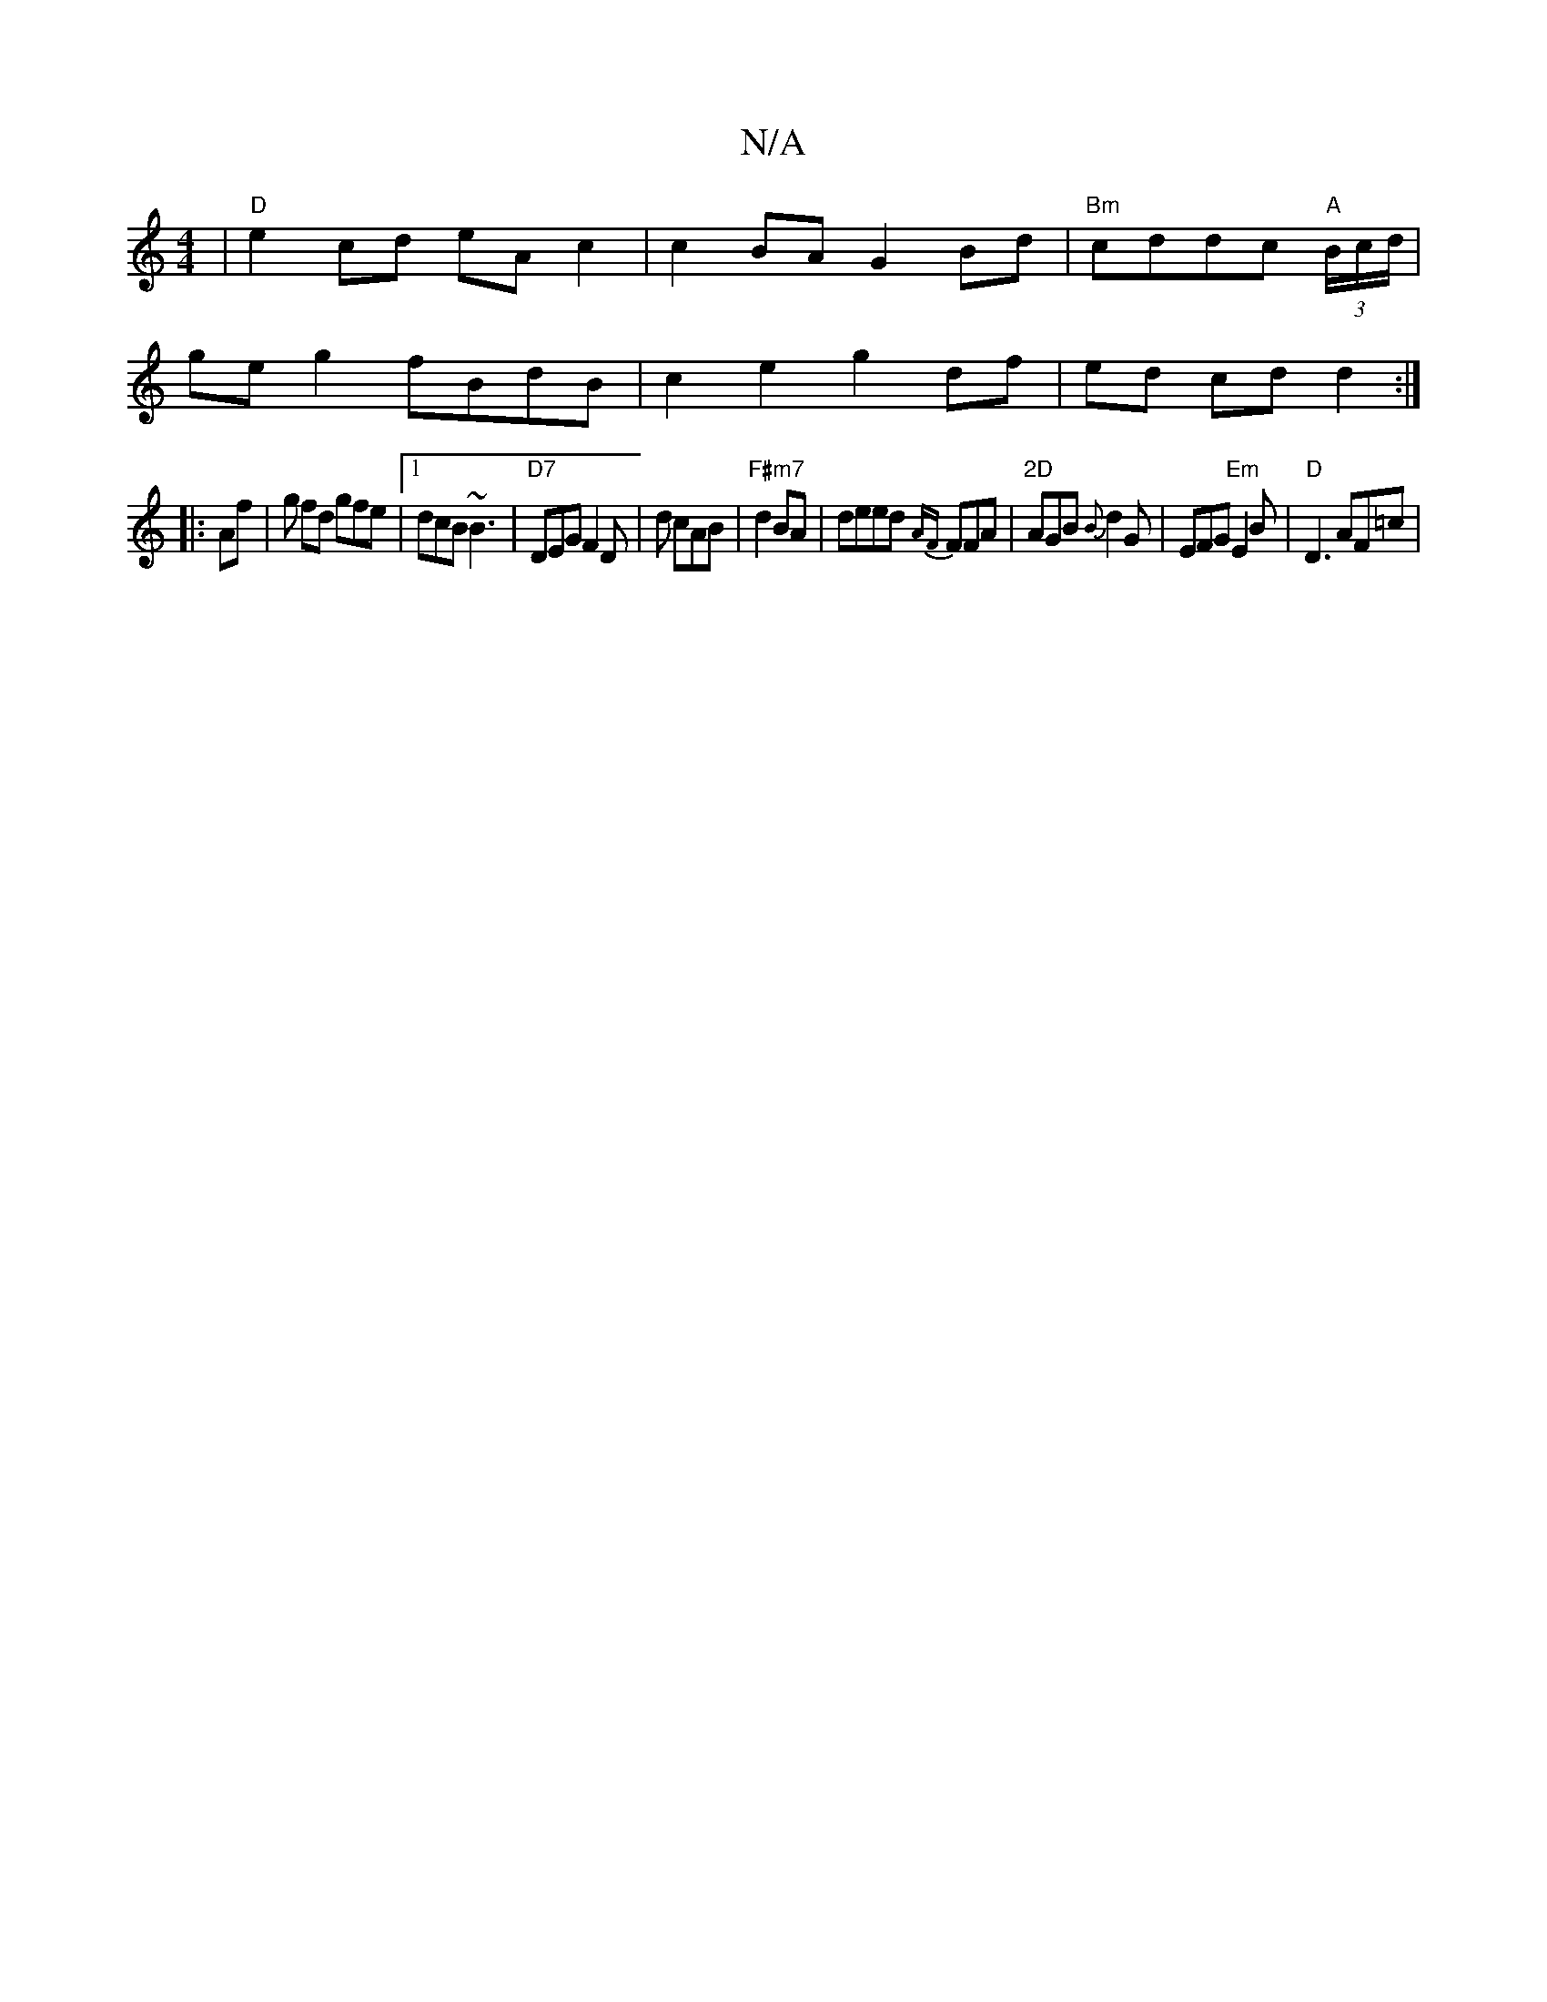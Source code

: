 X:1
T:N/A
M:4/4
R:N/A
K:Cmajor
|"D"e2 cd eAc2|c2BA G2 Bd|"Bm" cddc "A" (3B/c/d/|
geg2 fBdB|c2 e2 g2 df|ed cd d2:|
|:Af|g fd gfe |1 dcB ~B3|"D7"DEG F2D|d1 cAB | "F#m7" d2 BA |deed {AF}FFA | "2D"AGB {B}d2G | EFG "Em"E2B|"D"D3 AF=c | 